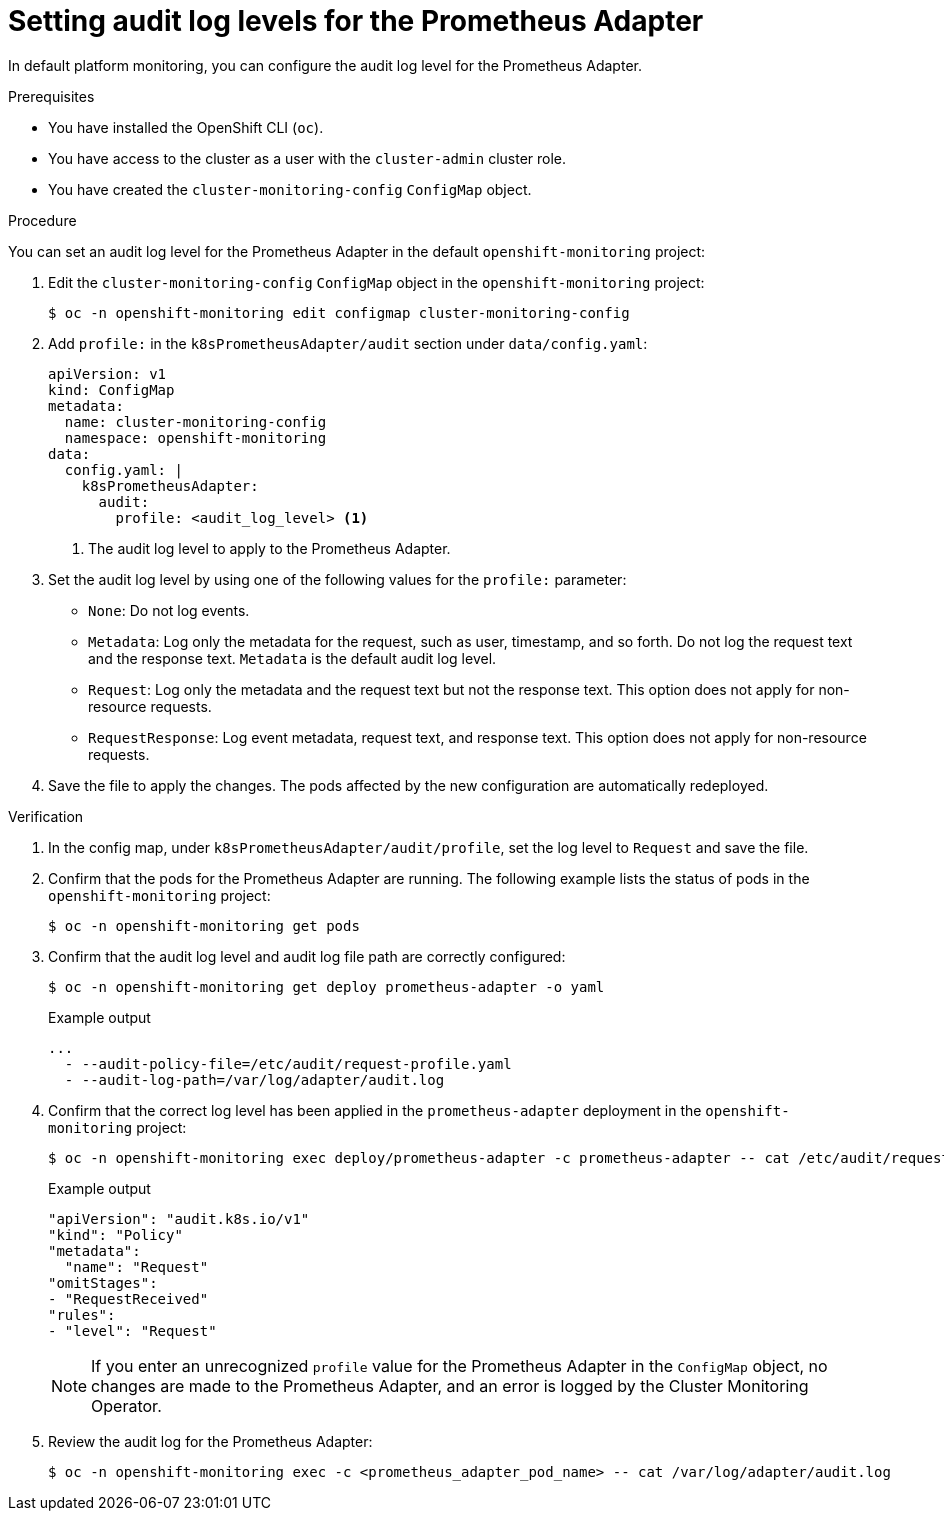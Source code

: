 // Module included in the following assemblies:
//
// * observability/monitoring/configuring-the-monitoring-stack.adoc

:_mod-docs-content-type: PROCEDURE
[id="setting-audit-log-levels-for-the-prometheus-adapter_{context}"]
= Setting audit log levels for the Prometheus Adapter

[role=_abstract]
In default platform monitoring, you can configure the audit log level for the Prometheus Adapter.

.Prerequisites

* You have installed the OpenShift CLI (`oc`).
* You have access to the cluster as a user with the `cluster-admin` cluster role.
* You have created the `cluster-monitoring-config` `ConfigMap` object.

.Procedure

You can set an audit log level for the Prometheus Adapter in the default `openshift-monitoring` project:

. Edit the `cluster-monitoring-config` `ConfigMap` object in the `openshift-monitoring` project:
+
[source,terminal]
----
$ oc -n openshift-monitoring edit configmap cluster-monitoring-config
----

. Add `profile:` in the `k8sPrometheusAdapter/audit` section under `data/config.yaml`:
+
[source,yaml]
----
apiVersion: v1
kind: ConfigMap
metadata:
  name: cluster-monitoring-config
  namespace: openshift-monitoring
data:
  config.yaml: |
    k8sPrometheusAdapter:
      audit:
        profile: <audit_log_level> <1>
----
<1> The audit log level to apply to the Prometheus Adapter.

. Set the audit log level by using one of the following values for the `profile:` parameter:
+
* `None`: Do not log events.
* `Metadata`: Log only the metadata for the request, such as user, timestamp, and so forth. Do not log the request text and the response text. `Metadata` is the default audit log level.
* `Request`: Log only the metadata and the request text but not the response text. This option does not apply for non-resource requests.
* `RequestResponse`: Log event metadata, request text, and response text. This option does not apply for non-resource requests.

. Save the file to apply the changes. The pods affected by the new configuration are automatically redeployed.

.Verification

. In the config map, under `k8sPrometheusAdapter/audit/profile`, set the log level to `Request` and save the file.

. Confirm that the pods for the Prometheus Adapter are running. The following example lists the status of pods in the `openshift-monitoring` project:
+
[source,terminal]
----
$ oc -n openshift-monitoring get pods
----

. Confirm that the audit log level and audit log file path are correctly configured:
+
[source,terminal]
----
$ oc -n openshift-monitoring get deploy prometheus-adapter -o yaml
----
+
.Example output
[source,terminal]
----
...
  - --audit-policy-file=/etc/audit/request-profile.yaml
  - --audit-log-path=/var/log/adapter/audit.log
----

. Confirm that the correct log level has been applied in the `prometheus-adapter` deployment in the `openshift-monitoring` project:
+
[source,terminal]
----
$ oc -n openshift-monitoring exec deploy/prometheus-adapter -c prometheus-adapter -- cat /etc/audit/request-profile.yaml
----
+
.Example output
[source,terminal]
----
"apiVersion": "audit.k8s.io/v1"
"kind": "Policy"
"metadata":
  "name": "Request"
"omitStages":
- "RequestReceived"
"rules":
- "level": "Request"
----
+
[NOTE]
====
If you enter an unrecognized `profile` value for the Prometheus Adapter in the `ConfigMap` object, no changes are made to the Prometheus Adapter, and an error is logged by the Cluster Monitoring Operator.
====

. Review the audit log for the Prometheus Adapter:
+
[source,terminal]
----
$ oc -n openshift-monitoring exec -c <prometheus_adapter_pod_name> -- cat /var/log/adapter/audit.log
----

